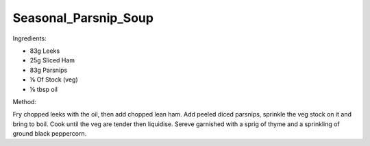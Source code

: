 ---------------------
Seasonal_Parsnip_Soup
---------------------

Ingredients:
  
* 83g Leeks
* 25g Sliced Ham
* 83g Parsnips
* ⅙ Of Stock (veg)
* ⅙ tbsp oil

Method:

Fry chopped leeks with the oil, then add chopped lean ham.
Add peeled diced parsnips, sprinkle the veg stock on it and bring to boil.
Cook until the veg are tender then liquidise.
Sereve garnished with a sprig of thyme and a sprinkling of ground black peppercorn.

  
